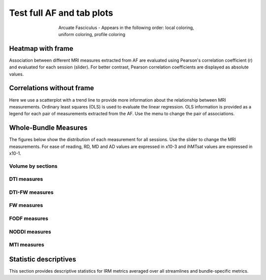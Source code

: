 Test full AF and tab plots
==========================

.. figure:: ../_static/AF/AF.gif
    :align: center
    :figwidth: 60%

    Arcuate Fasciculus - Appears in the following order: local coloring, uniform coloring, profile coloring


Heatmap with frame
------------------------

Association between different MRI measures extracted from AF are evaluated using Pearson's correlation coefficient (r) and evaluated for each session (slider). For better contrast, Pearson correlation coefficients are displayed as absolute values.


.. raw:: html frame

    <iframe src="../_static/AF/AF_correlation_map_with_slider.html"  width=800 height=500 style="padding:0; border:0; display: block; margin-left: auto; margin-right: auto"></iframe>


Correlations without frame
------------------------

Here we use a scatterplot with a trend line to provide more information about the relationship between MRI measurements. Ordinary least squares (OLS) is used to evaluate the linear regression. OLS information is provided as a legend for each pair of measurements extracted from the AF. Use the menu to change the pair of associations.


.. raw:: html

    <iframe src="../_static/AF/AF_correlation_plots.html"  width=800 height=500 style="padding:0; border:0; display: block; margin-left: auto; margin-right: auto"></iframe>


Whole-Bundle Measures
------------------------

The figures below show the distribution of each measurement for all sessions. 
Use the slider to change the MRI measurements.
For ease of reading, RD, MD and AD values are expressed in x10-3 and ihMTsat values are expressed in x10-1.


.. raw:: html 

    <iframe src="../_static/AF/AF_boxplot_measures.html"  width=800 height=500 style="padding:0; border:0; display: block; margin-left: auto; margin-right: auto"></iframe>


Volume by sections
~~~~~~~~~~~~~~~~~~~~~~~

.. raw:: html

    <iframe src="../_static/AF/AF_volume_profile.html"  width=800 height=500 style="padding:0; border:0; display: block; margin-left: auto; margin-right: auto"></iframe>


DTI measures
~~~~~~~~~~~~~~~~~~~~~~~


.. raw:: html

    <iframe src="../_static/AF/DTI__AF_profile.html"  width=800 height=500 style="padding:0; border:0; display: block; margin-left: auto; margin-right: auto"></iframe>


DTI-FW measures
~~~~~~~~~~~~~~~~~~~~~~~


.. raw:: html

    <iframe src="../_static/AF/DTI-FW__AF_profile.html"  width=800 height=500 style="padding:0; border:0; display: block; margin-left: auto; margin-right: auto"></iframe>

FW measures
~~~~~~~~~~~~~~~~~~~~~~~


.. raw:: html

    <iframe src="../_static/AF/FW__AF_profile.html"  width=800 height=500 style="padding:0; border:0; display: block; margin-left: auto; margin-right: auto"></iframe>

FODF measures
~~~~~~~~~~~~~~~~~~~~~~~

.. raw:: html

    <iframe src="../_static/AF/FODF__AF_profile.html"  width=800 height=500 style="padding:0; border:0; display: block; margin-left: auto; margin-right: auto"></iframe>

NODDI measures
~~~~~~~~~~~~~~~~~~~~~~~


.. raw:: html

    <iframe src="../_static/AF/NODDI__AF_profile.html"  width=800 height=500 style="padding:0; border:0; display: block; margin-left: auto; margin-right: auto"></iframe>


MTI measures
~~~~~~~~~~~~~~~~~~~~~~~


.. raw:: html

    <iframe src="../_static/AF/MTI__AF_profile.html"  width=800 height=500 style="padding:0; border:0; display: block; margin-left: auto; margin-right: auto"></iframe>


Statistic descriptives
------------------------


This section provides descriptive statistics for IRM metrics averaged
over all streamlines and bundle-specific metrics.


.. tabs::

   .. tab:: Average

      .. tabs::

         .. tab:: Streamlines

            .. csv-table:: Streamlines stats
              :file: ../_static/AF/AF_streamlines_summary.csv
              :header-rows: 1

         .. tab:: Measures

            .. csv-table:: MRI measurements
              :file: ../_static/AF/AF_average_summary.csv
              :header-rows: 1

   .. tab:: Profiles

      .. tabs::

         .. tab:: Volume

            .. csv-table:: Volume by section
              :file: ../_static/AF/AF__profile_volume_summary.csv
              :header-rows: 1

         .. tab:: DTI

            .. csv-table:: Measures by section
              :file: ../_static/AF/DTI__profile_summary.csv
              :header-rows: 1

         .. tab:: DTI-FW

            .. csv-table:: Measures by section
              :file: ../_static/AF/DTI-FW__profile_summary.csv
              :header-rows: 1

         .. tab:: FW

            .. csv-table:: Measures by section
              :file: ../_static/AF/FW__profile_summary.csv
              :header-rows: 1

         .. tab:: FODF

            .. csv-table:: Measures by section
              :file: ../_static/AF/FODF__profile_summary.csv
              :header-rows: 1

         .. tab:: NODDI

            .. csv-table:: Measures by section
              :file: ../_static/AF/NODDI__profile_summary.csv
              :header-rows: 1

         .. tab:: MTI

            .. csv-table:: Measures by section
              :file: ../_static/AF/MTI__profile_summary.csv
              :header-rows: 1

         .. tab:: Plots MTI test

            .. raw:: html

                <iframe src="../_static/AF/MTI__AF_profile.html"  width=800 height=500 style="padding:0; border:0; display: block; margin-left: auto; margin-right: auto"></iframe>
